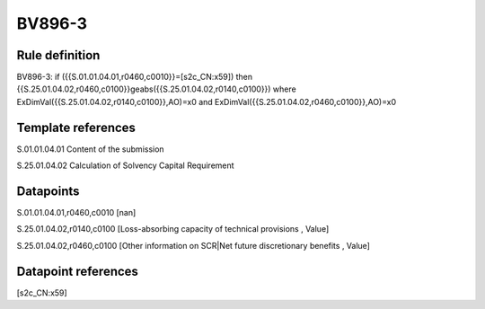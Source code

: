 =======
BV896-3
=======

Rule definition
---------------

BV896-3: if ({{S.01.01.04.01,r0460,c0010}}=[s2c_CN:x59]) then {{S.25.01.04.02,r0460,c0100}}geabs({{S.25.01.04.02,r0140,c0100}}) where ExDimVal({{S.25.01.04.02,r0140,c0100}},AO)=x0 and ExDimVal({{S.25.01.04.02,r0460,c0100}},AO)=x0


Template references
-------------------

S.01.01.04.01 Content of the submission

S.25.01.04.02 Calculation of Solvency Capital Requirement


Datapoints
----------

S.01.01.04.01,r0460,c0010 [nan]

S.25.01.04.02,r0140,c0100 [Loss-absorbing capacity of technical provisions , Value]

S.25.01.04.02,r0460,c0100 [Other information on SCR|Net future discretionary benefits , Value]



Datapoint references
--------------------

[s2c_CN:x59]